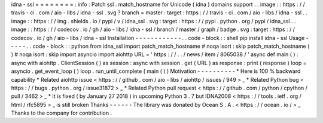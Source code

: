 idna
-
ssl
=
=
=
=
=
=
=
=
:
info
:
Patch
ssl
.
match_hostname
for
Unicode
(
idna
)
domains
support
.
.
image
:
:
https
:
/
/
travis
-
ci
.
com
/
aio
-
libs
/
idna
-
ssl
.
svg
?
branch
=
master
:
target
:
https
:
/
/
travis
-
ci
.
com
/
aio
-
libs
/
idna
-
ssl
.
.
image
:
:
https
:
/
/
img
.
shields
.
io
/
pypi
/
v
/
idna_ssl
.
svg
:
target
:
https
:
/
/
pypi
.
python
.
org
/
pypi
/
idna_ssl
.
.
image
:
:
https
:
/
/
codecov
.
io
/
gh
/
aio
-
libs
/
idna
-
ssl
/
branch
/
master
/
graph
/
badge
.
svg
:
target
:
https
:
/
/
codecov
.
io
/
gh
/
aio
-
libs
/
idna
-
ssl
Installation
-
-
-
-
-
-
-
-
-
-
-
-
.
.
code
-
block
:
:
shell
pip
install
idna
-
ssl
Usage
-
-
-
-
-
.
.
code
-
block
:
:
python
from
idna_ssl
import
patch_match_hostname
#
noqa
isort
:
skip
patch_match_hostname
(
)
#
noqa
isort
:
skip
import
asyncio
import
aiohttp
URL
=
'
https
:
/
/
.
.
/
news
/
item
/
8065038
/
'
async
def
main
(
)
:
async
with
aiohttp
.
ClientSession
(
)
as
session
:
async
with
session
.
get
(
URL
)
as
response
:
print
(
response
)
loop
=
asyncio
.
get_event_loop
(
)
loop
.
run_until_complete
(
main
(
)
)
Motivation
-
-
-
-
-
-
-
-
-
-
*
Here
is
100
%
backward
capability
*
Related
aiohttp
issue
<
https
:
/
/
github
.
com
/
aio
-
libs
/
aiohttp
/
issues
/
949
>
_
*
Related
Python
bug
<
https
:
/
/
bugs
.
python
.
org
/
issue31872
>
_
*
Related
Python
pull
request
<
https
:
/
/
github
.
com
/
python
/
cpython
/
pull
/
3462
>
_
*
It
is
fixed
(
by
January
27
2018
)
in
upcoming
Python
3
.
7
but
IDNA2008
<
https
:
/
/
tools
.
ietf
.
org
/
html
/
rfc5895
>
_
is
still
broken
Thanks
-
-
-
-
-
-
The
library
was
donated
by
Ocean
S
.
A
.
<
https
:
/
/
ocean
.
io
/
>
_
Thanks
to
the
company
for
contribution
.
